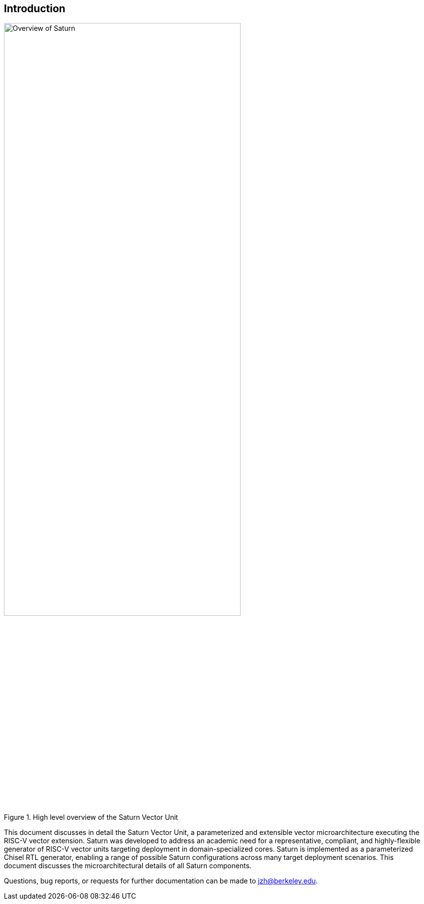 [[intro]]
== Introduction

[.text-center]
.High level overview of the Saturn Vector Unit
image::diag/overview.png[Overview of Saturn,width=75%,align=center,title-align=center]

This document discusses in detail the Saturn Vector Unit, a parameterized and extensible vector microarchitecture executing the RISC-V vector extension.
Saturn was developed to address an academic need for a representative, compliant, and highly-flexible generator of RISC-V vector units targeting deployment in domain-specialized cores.
//Saturn is divided into a vector frontend (VFU), vector load-store unit (VLSU), and vector datapath (VU).
//These components are designed to integrate into existing area-efficient scalar RISC-V cores.
Saturn is implemented as a parameterized Chisel RTL generator, enabling a range of possible Saturn configurations across many target deployment scenarios.
This document discusses the microarchitectural details of all Saturn components.
//, as well as the justification for Saturn's design decisions and alternative approaches.
//Performance, power, and area evaluations from several Saturn configurations are presented along with a brief design space exploration of key microarchitectural parameters.
//We additionally contextualize Saturn against the large body of existing commercial and academic vector units.

//This manual is intended to be a "living document" that will evolve to capture future modifications and additions to Saturn.
Questions, bug reports, or requests for further documentation can be made to jzh@berkeley.edu.
